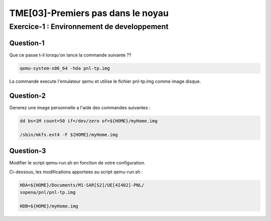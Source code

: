 ==================================
TME[03]-Premiers pas dans le noyau
==================================

Exercice-1 : Environnement de developpement
===========================================

Question-1
----------

Que ce passe t-il lorsqu'on lance la commande suivante ??

.. code-block:: bash
		
	  qemu-system-x86_64 -hda pnl-tp.img

La commande execute l'emulateur qemu et utilise le fichier pnl-tp.img
comme image disque.

Question-2
----------

Generez une image personnelle a l'aide des commandes suivantes :

.. code-block:: bash

		dd bs=1M count=50 if=/dev/zero of=${HOME}/myHome.img
		
		/sbin/mkfs.ext4 -F ${HOME}/myHome.img

Question-3
----------

Modifier le script qemu-run.sh en fonction de votre configuration.

Ci-dessous, les modifications apportees au script qemu-run.sh :

.. code-block:: bash

		HDA=${HOME}/Documents/M1-SAR[S2]/UE[4I402]-PNL/
		sopena/pnl/pnl-tp.img
		
		HDB=${HOME}/myHome.img

